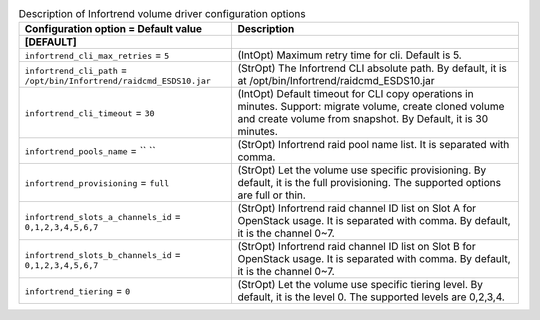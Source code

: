 ..
    Warning: Do not edit this file. It is automatically generated from the
    software project's code and your changes will be overwritten.

    The tool to generate this file lives in openstack-doc-tools repository.

    Please make any changes needed in the code, then run the
    autogenerate-config-doc tool from the openstack-doc-tools repository, or
    ask for help on the documentation mailing list, IRC channel or meeting.

.. _cinder-infortrend:

.. list-table:: Description of Infortrend volume driver configuration options
   :header-rows: 1
   :class: config-ref-table

   * - Configuration option = Default value
     - Description
   * - **[DEFAULT]**
     -
   * - ``infortrend_cli_max_retries`` = ``5``
     - (IntOpt) Maximum retry time for cli. Default is 5.
   * - ``infortrend_cli_path`` = ``/opt/bin/Infortrend/raidcmd_ESDS10.jar``
     - (StrOpt) The Infortrend CLI absolute path. By default, it is at /opt/bin/Infortrend/raidcmd_ESDS10.jar
   * - ``infortrend_cli_timeout`` = ``30``
     - (IntOpt) Default timeout for CLI copy operations in minutes. Support: migrate volume, create cloned volume and create volume from snapshot. By Default, it is 30 minutes.
   * - ``infortrend_pools_name`` = `` ``
     - (StrOpt) Infortrend raid pool name list. It is separated with comma.
   * - ``infortrend_provisioning`` = ``full``
     - (StrOpt) Let the volume use specific provisioning. By default, it is the full provisioning. The supported options are full or thin.
   * - ``infortrend_slots_a_channels_id`` = ``0,1,2,3,4,5,6,7``
     - (StrOpt) Infortrend raid channel ID list on Slot A for OpenStack usage. It is separated with comma. By default, it is the channel 0~7.
   * - ``infortrend_slots_b_channels_id`` = ``0,1,2,3,4,5,6,7``
     - (StrOpt) Infortrend raid channel ID list on Slot B for OpenStack usage. It is separated with comma. By default, it is the channel 0~7.
   * - ``infortrend_tiering`` = ``0``
     - (StrOpt) Let the volume use specific tiering level. By default, it is the level 0. The supported levels are 0,2,3,4.

